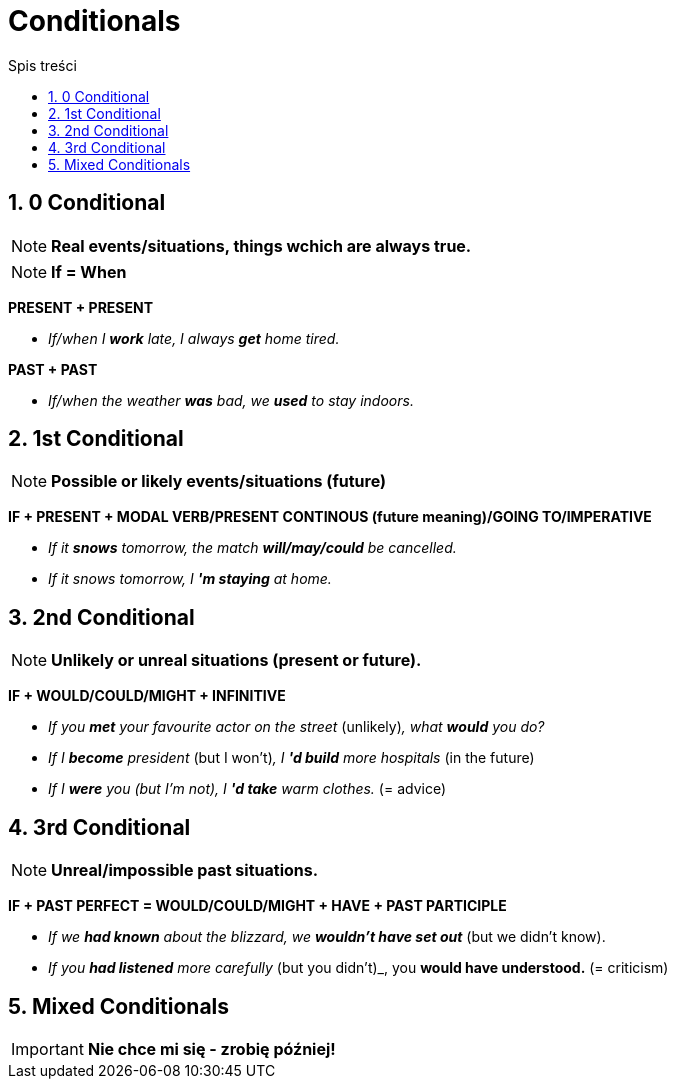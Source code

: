= Conditionals
:toc:
:toc-title: Spis treści
:sectnums:
:icons: font
:stem:
ifdef::env-github[]
:tip-caption: :bulb:
:note-caption: :information_source:
:important-caption: :heavy_exclamation_mark:
:caution-caption: :fire:
:warning-caption: :warning:
endif::[]

== 0 Conditional
NOTE: *Real events/situations, things wchich are always true.*

NOTE: *If = When*

*PRESENT + PRESENT*

* _If/when I *work* late, I always *get* home tired._

*PAST + PAST*

* _If/when the weather *was* bad, we *used* to stay indoors._

== 1st Conditional

NOTE: *Possible or likely events/situations (future)*

*IF + PRESENT + MODAL VERB/PRESENT CONTINOUS (future meaning)/GOING TO/IMPERATIVE*

* _If it *snows* tomorrow, the match *will/may/could* be cancelled._

* _If it snows tomorrow, I *'m staying* at home._

== 2nd Conditional

NOTE: *Unlikely or unreal situations (present or future).*

*IF + WOULD/COULD/MIGHT + INFINITIVE*

* _If you *met* your favourite actor on the street_ (unlikely)_, what *would* you do?_

* _If I *become* president_ (but I won't)_, I *'d build* more hospitals_ (in the future)

* _If I *were* you (but I'm not), I *'d take* warm clothes._ (= advice)

== 3rd Conditional

NOTE: *Unreal/impossible past situations.*

*IF +  PAST PERFECT = WOULD/COULD/MIGHT + HAVE + PAST PARTICIPLE*

* _If we *had known* about the blizzard, we *wouldn't have set out_* (but we didn't know).

* _If you *had listened* more carefully_ (but you didn't)_, you *would have understood.* (= criticism)

== Mixed Conditionals

IMPORTANT: *Nie chce mi się - zrobię później!*
